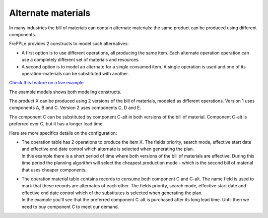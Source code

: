 ===================
Alternate materials
===================

In many industries the bill of materials can contain alternate materials: the same product
can be produced using different components. 

FrePPLe provides 2 constructs to model such alternatives:

- A first option is to use different operations, all producing the same item. 
  Each alternate operation operation can use a completely different set of
  materials and resources.
   
- A second option is to model an alternate for a single consumed item. A single operation is
  used and one of its operation-materials can be substituted with another.

`Check this feature on a live example <https://demo.frepple.com/alternate-materials/data/input/operationmaterial/>`_


The example models shows both modeling constructs.

The product X can be produced using 2 versions of the bill of materials, modeled as different
operations. Version 1 uses components A, B and C. Version 2 uses components C, D and E.

The component C can be substituted by component C-alt in both versions of the bill of material.
Component C-alt is preferred over C, but it has a longer lead time.

Here are more specifics details on the configuration:

- | The operation table has 2 operations to produce the item X. The fields priority, search mode, 
    effective start date and effective end date control which alternate is selected when generating 
    the plan.
  | In this example there is a short period of time where both versions of the bill of materials are effective.
    During this time period the planning algorithm will select the cheapest production mode - which is the second
    bill of material that uses cheaper components.
  
  .. image:: _images/alternate-materials-1.png
     :alt: Operation table
  
- | The operation material table contains records to consume both component C and C-alt. The
    name field is used to mark that these records are alternates of each other. The fields priority,
    search mode, effective start date and effective end date control which of the substitutes is
    selected when generating the plan.
  | In the example you'll see that the preferred component C-alt is purchased after its long
    lead time. Until then we need to buy component C to meet our demand.

  .. image:: _images/alternate-materials-2.png
     :alt: Operation material table
    